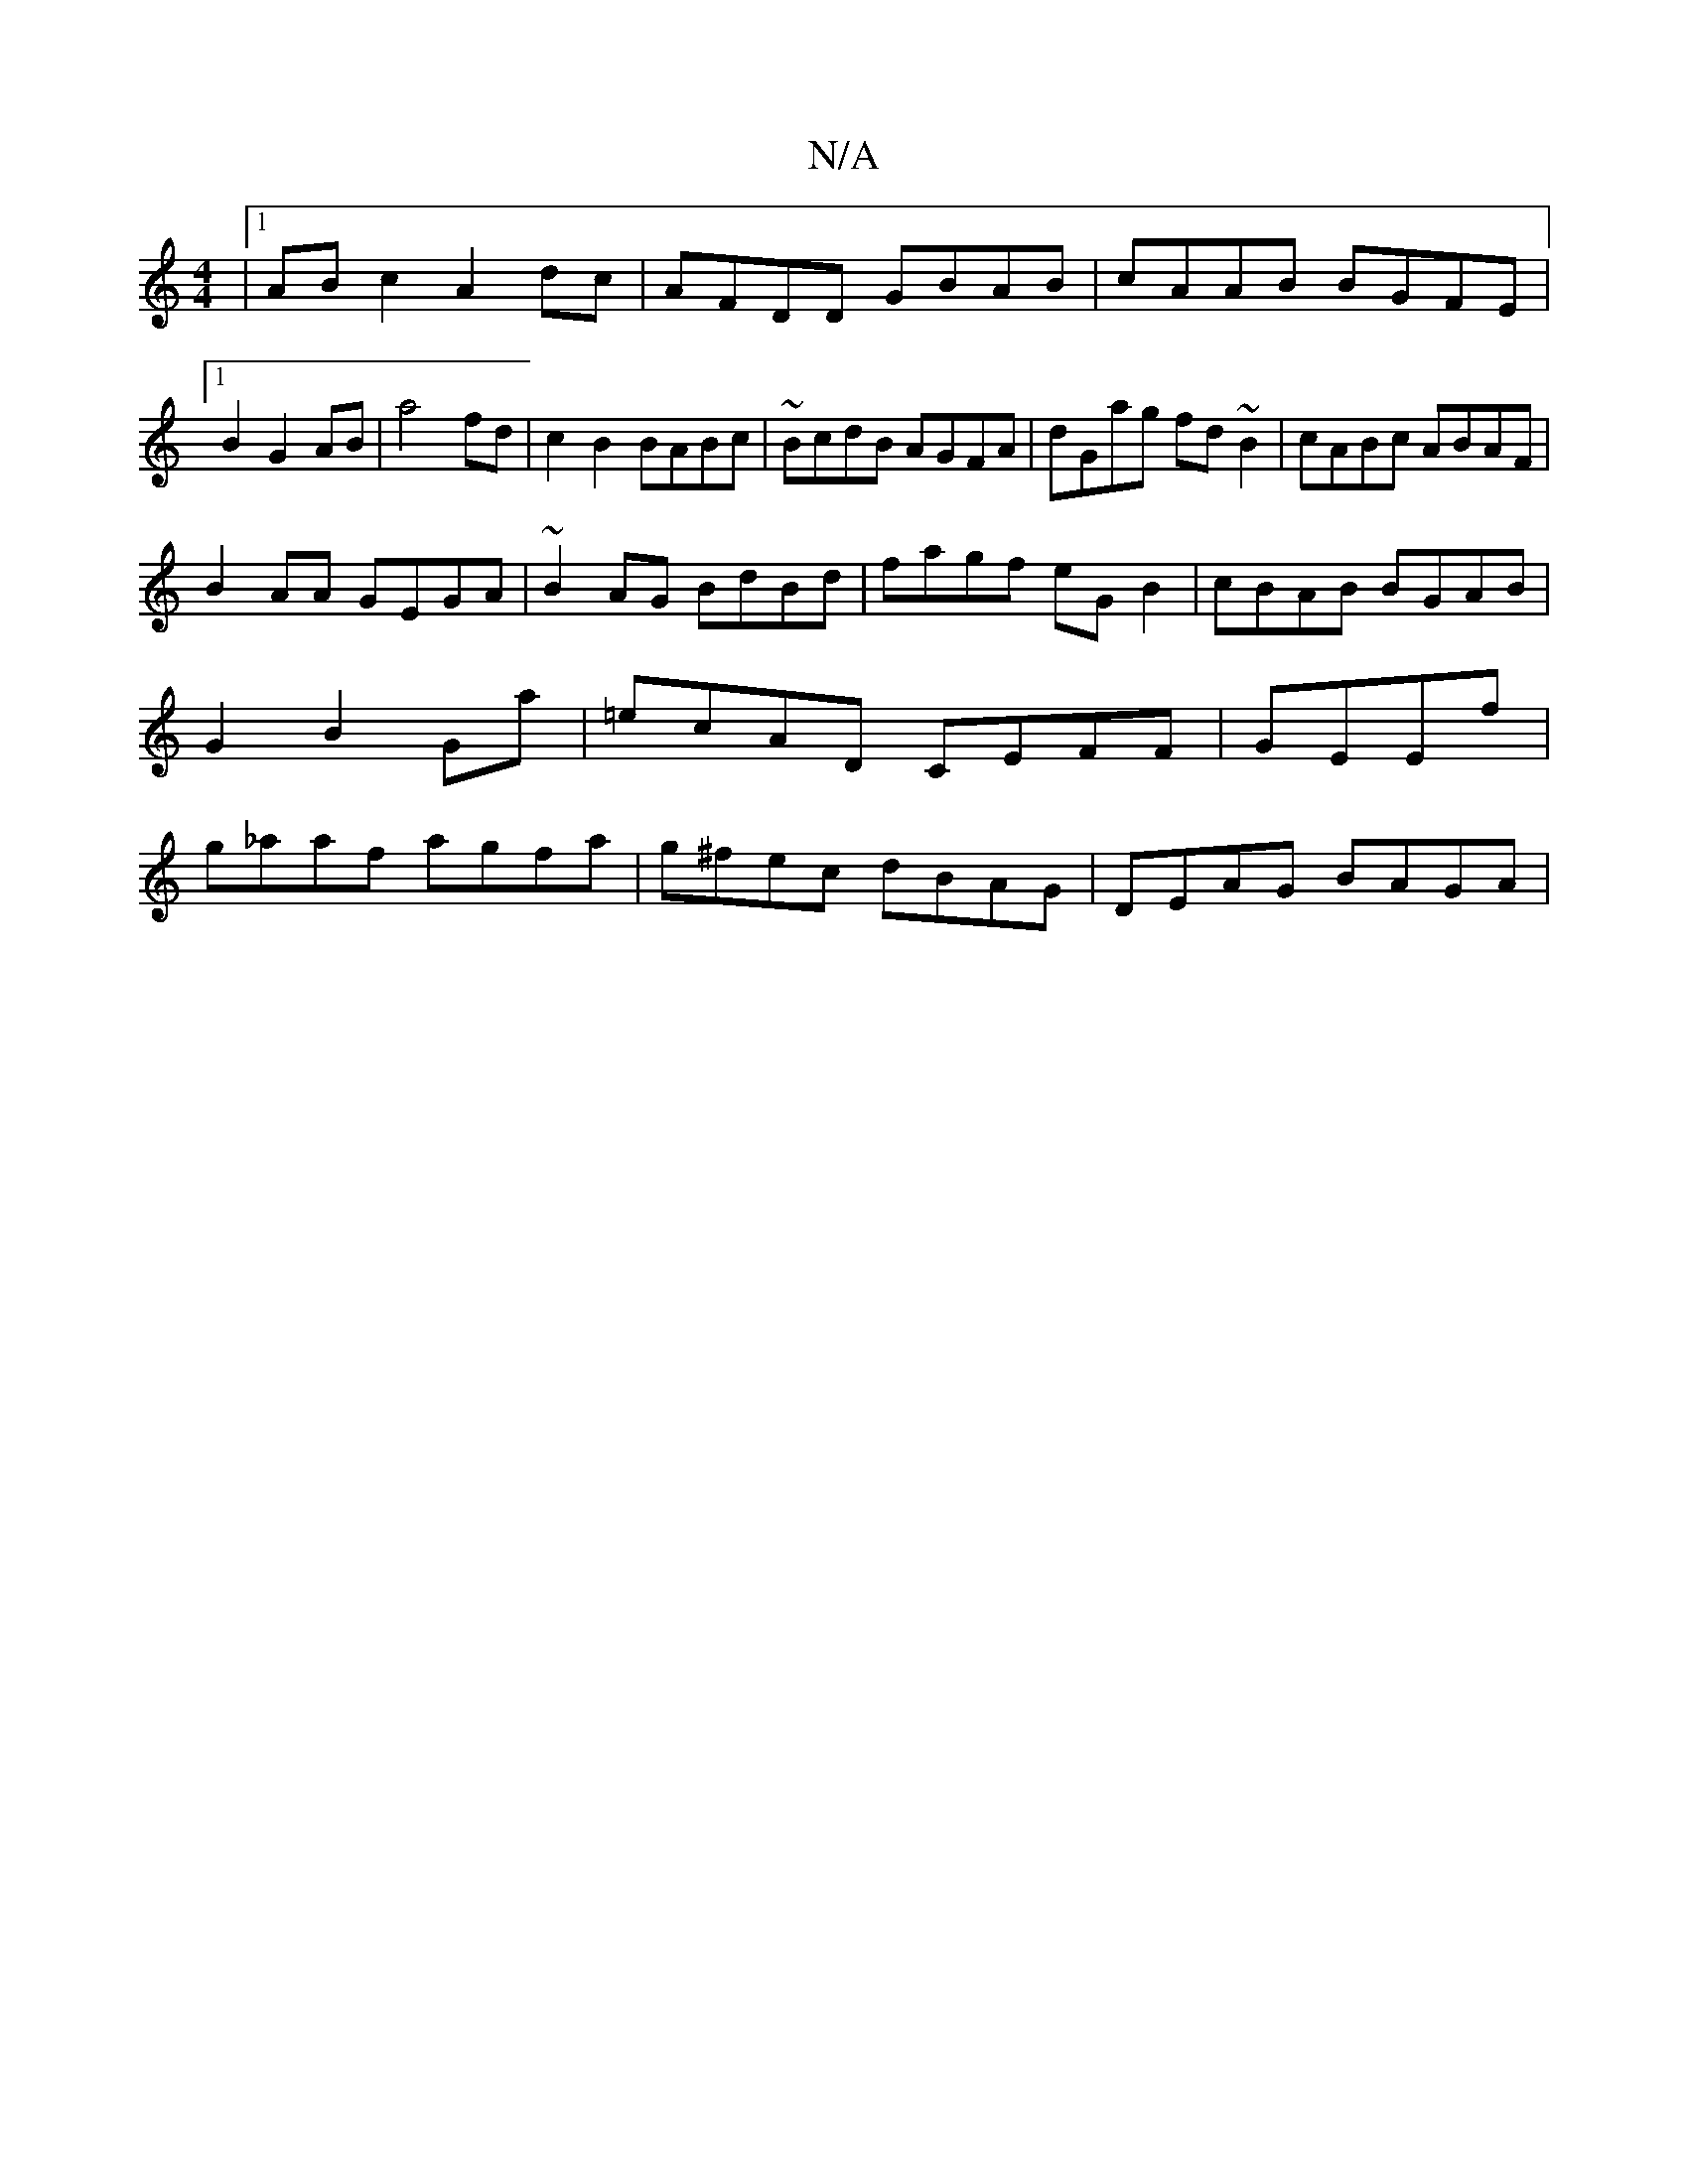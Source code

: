 X:1
T:N/A
M:4/4
R:N/A
K:Cmajor
|1 AB c2 A2 dc | AFDD GBAB|cAAB BGFE|1 B2 G2 AB|a4 fd|c2 B2 BABc|~BcdB AGFA|dGag fd ~B2 | cABc ABAF|
B2AA GEGA| ~B2AG BdBd|fagf eG B2|cBAB BGAB|G2B2 Ga|=ecAD CEFF|GEEf|g_aaf agfa|g^fec dBAG|DEAG BAGA|